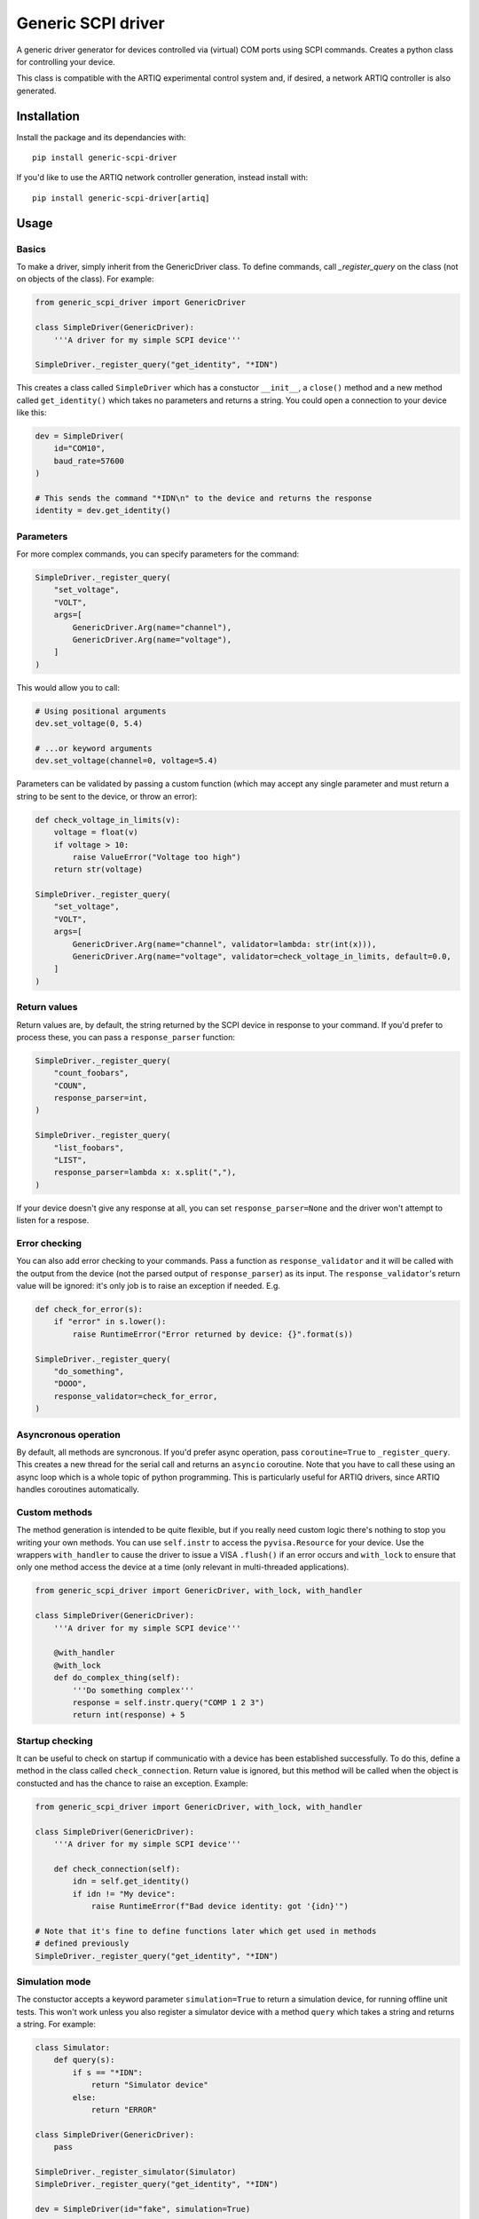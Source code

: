 Generic SCPI driver
===================

.. image:: https://img.shields.io/pypi/pyversions/generic-scpi-driver
   :alt: PyPI - Python Version

A generic driver generator for devices controlled via (virtual) COM ports using SCPI commands.
Creates a python class for controlling your device. 

This class is compatible with the ARTIQ experimental control system and,
if desired, a network ARTIQ controller is also generated. 

Installation
------------

Install the package and its dependancies with::

    pip install generic-scpi-driver


If you'd like to use the ARTIQ network controller generation, instead install with::

    pip install generic-scpi-driver[artiq]

Usage
-----

Basics
######

To make a driver, simply inherit from the GenericDriver class. To define commands, call
`_register_query` on the class (not on objects of the class). For example:

.. code-block:: python

    from generic_scpi_driver import GenericDriver

    class SimpleDriver(GenericDriver):
        '''A driver for my simple SCPI device'''

    SimpleDriver._register_query("get_identity", "*IDN")

This creates a class called ``SimpleDriver`` which has a constuctor ``__init__``, a ``close()`` method
and a new method called ``get_identity()`` which takes no parameters and returns a string. You could open a connection to your device like this:

.. code-block:: python

    dev = SimpleDriver(
        id="COM10",
        baud_rate=57600
    )

    # This sends the command "*IDN\n" to the device and returns the response
    identity = dev.get_identity()

Parameters
##########

For more complex commands, you can specify parameters for the command:

.. code-block:: python

    SimpleDriver._register_query(
        "set_voltage",
        "VOLT",
        args=[
            GenericDriver.Arg(name="channel"),
            GenericDriver.Arg(name="voltage"),
        ]
    )

This would allow you to call:

.. code-block:: python

    # Using positional arguments
    dev.set_voltage(0, 5.4)

    # ...or keyword arguments
    dev.set_voltage(channel=0, voltage=5.4)

Parameters can be validated by passing a custom function (which may accept any
single parameter and must return a string to be sent to the device, or throw an error):

.. code-block:: python

    def check_voltage_in_limits(v):
        voltage = float(v)
        if voltage > 10:
            raise ValueError("Voltage too high")
        return str(voltage)

    SimpleDriver._register_query(
        "set_voltage",
        "VOLT",
        args=[
            GenericDriver.Arg(name="channel", validator=lambda: str(int(x))),
            GenericDriver.Arg(name="voltage", validator=check_voltage_in_limits, default=0.0,
        ]
    )

Return values
#############

Return values are, by default, the string returned by the SCPI device in response to your command. 
If you'd prefer to process these, you can pass a ``response_parser`` function:

.. code-block:: python

    SimpleDriver._register_query(
        "count_foobars",
        "COUN",
        response_parser=int,
    )

    SimpleDriver._register_query(
        "list_foobars",
        "LIST",
        response_parser=lambda x: x.split(","),
    )

If your device doesn't give any response at all, you can set
``response_parser=None`` and the driver won't attempt to listen for a respose. 

Error checking
##############

You can also add error checking to your commands. Pass a function as
``response_validator`` and it will be called with the output from the device
(not the parsed output of ``response_parser``) as its input. The
``response_validator``'s return value will be ignored: it's only job is to raise
an exception if needed. E.g.

.. code-block:: python

    def check_for_error(s):
        if "error" in s.lower():
            raise RuntimeError("Error returned by device: {}".format(s))
    
    SimpleDriver._register_query(
        "do_something",
        "DOOO",
        response_validator=check_for_error,
    )

Asyncronous operation
#####################

By default, all methods are syncronous. If you'd prefer async operation, pass ``coroutine=True`` 
to ``_register_query``. This creates a new thread for the serial call and returns an ``asyncio``
coroutine. Note that you have to call these using an async loop which is a whole topic of python
programming. This is particularly useful for ARTIQ drivers, since ARTIQ handles coroutines
automatically. 

Custom methods
##############

The method generation is intended to be quite flexible, but if you really need custom logic there's
nothing to stop you writing your own methods. You can use ``self.instr`` to access the
``pyvisa.Resource`` for your device. Use the wrappers ``with_handler`` to cause the driver to issue a
VISA ``.flush()`` if an error occurs and ``with_lock`` to ensure that only one method access the device
at a time (only relevant in multi-threaded applications). 

.. code-block:: python

    from generic_scpi_driver import GenericDriver, with_lock, with_handler

    class SimpleDriver(GenericDriver):
        '''A driver for my simple SCPI device'''

        @with_handler
        @with_lock
        def do_complex_thing(self):
            '''Do something complex'''
            response = self.instr.query("COMP 1 2 3")
            return int(response) + 5

Startup checking
################

It can be useful to check on startup if communicatio with a device has been
established successfully. To do this, define a method in the class called
``check_connection``. Return value is ignored, but this method will be called
when the object is constucted and has the chance to raise an exception. Example:

.. code-block:: python

    from generic_scpi_driver import GenericDriver, with_lock, with_handler

    class SimpleDriver(GenericDriver):
        '''A driver for my simple SCPI device'''

        def check_connection(self):
            idn = self.get_identity()
            if idn != "My device":
                raise RuntimeError(f"Bad device identity: got '{idn}'")

    # Note that it's fine to define functions later which get used in methods
    # defined previously
    SimpleDriver._register_query("get_identity", "*IDN")

Simulation mode
###############

The constuctor accepts a keyword parameter ``simulation=True`` to return a simulation device, for running
offline unit tests. This won't work unless you also register a simulator device with a method ``query`` which
takes a string and returns a string. For example:

.. code-block:: python

    class Simulator:
        def query(s):
            if s == "*IDN":
                return "Simulator device"
            else:
                return "ERROR"

    class SimpleDriver(GenericDriver):
        pass

    SimpleDriver._register_simulator(Simulator)
    SimpleDriver._register_query("get_identity", "*IDN")

    dev = SimpleDriver(id="fake", simulation=True)

    dev.get_identity()  # returns "Simulator device"

ARTIQ Controllers
#################

To get a network controller for use by the ARTIQ controller manager, just make a python module like:

.. code-block:: python

    from generic_scpi_driver import get_controller_func

    from .my_driver import SimpleDriver

    # Makes a controller called "SimpleDriver" which listens to port 3300 by default
    main = get_controller_func("SimpleDriver", 3300, SimpleDriver)


    if __name__ == "__main__":
        main()

Register this ``main`` function in your ``setup.py`` like so:

.. code-block:: python

    setup(
        ...
        entry_points={
            "console_scripts": [
                "artiq_simple_device=my_driver_package.my_driver_controller:main",
            ]
        },
    )

After installing your package using `pip install -e .` as normal, you should be able to call
``artiq_simple_device`` on the command line to launch a controller for your device. 

Development
-----------

For developing the package, you'll need a few more packages. Install with::

    pip install -e .[dev,artiq]

Authors
-------

`generic_scpi_driver` was written by `Charles Baynham <charles.baynham@npl.co.uk>`_.

